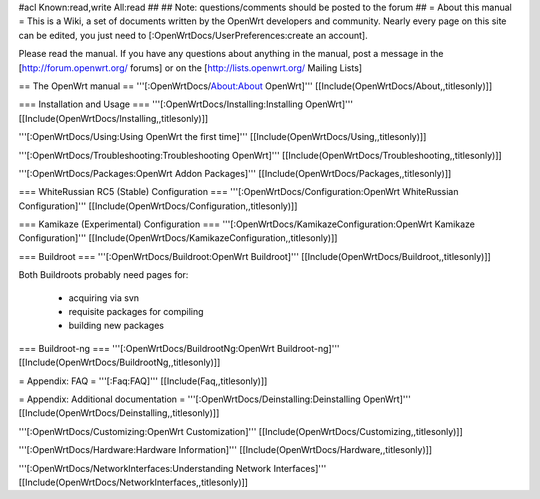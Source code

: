 #acl Known:read,write All:read
##
## Note: questions/comments should be posted to the forum
##
= About this manual =
This is a Wiki, a set of documents written by the OpenWrt developers and community. Nearly every page on this site can be edited, you just need to [:OpenWrtDocs/UserPreferences:create an account].

Please read the manual. If you have any questions about anything in the manual, post a message in the [http://forum.openwrt.org/ forums] or on the [http://lists.openwrt.org/ Mailing Lists]

== The OpenWrt manual ==
'''[:OpenWrtDocs/About:About OpenWrt]''' [[Include(OpenWrtDocs/About,,titlesonly)]]

=== Installation and Usage ===
'''[:OpenWrtDocs/Installing:Installing OpenWrt]''' [[Include(OpenWrtDocs/Installing,,titlesonly)]]

'''[:OpenWrtDocs/Using:Using OpenWrt the first time]''' [[Include(OpenWrtDocs/Using,,titlesonly)]]

'''[:OpenWrtDocs/Troubleshooting:Troubleshooting OpenWrt]''' [[Include(OpenWrtDocs/Troubleshooting,,titlesonly)]]

'''[:OpenWrtDocs/Packages:OpenWrt Addon Packages]''' [[Include(OpenWrtDocs/Packages,,titlesonly)]]

=== WhiteRussian RC5 (Stable) Configuration ===
'''[:OpenWrtDocs/Configuration:OpenWrt WhiteRussian Configuration]''' [[Include(OpenWrtDocs/Configuration,,titlesonly)]]

=== Kamikaze (Experimental) Configuration ===
'''[:OpenWrtDocs/KamikazeConfiguration:OpenWrt Kamikaze Configuration]''' [[Include(OpenWrtDocs/KamikazeConfiguration,,titlesonly)]]

=== Buildroot ===
'''[:OpenWrtDocs/Buildroot:OpenWrt Buildroot]''' [[Include(OpenWrtDocs/Buildroot,,titlesonly)]]

Both Buildroots probably need pages for:

 * acquiring via svn
 * requisite packages for compiling
 * building new packages
=== Buildroot-ng ===
'''[:OpenWrtDocs/BuildrootNg:OpenWrt Buildroot-ng]''' [[Include(OpenWrtDocs/BuildrootNg,,titlesonly)]]

= Appendix: FAQ =
'''[:Faq:FAQ]''' [[Include(Faq,,titlesonly)]]

= Appendix: Additional documentation =
'''[:OpenWrtDocs/Deinstalling:Deinstalling OpenWrt]''' [[Include(OpenWrtDocs/Deinstalling,,titlesonly)]]

'''[:OpenWrtDocs/Customizing:OpenWrt Customization]''' [[Include(OpenWrtDocs/Customizing,,titlesonly)]]

'''[:OpenWrtDocs/Hardware:Hardware Information]''' [[Include(OpenWrtDocs/Hardware,,titlesonly)]]

'''[:OpenWrtDocs/NetworkInterfaces:Understanding Network Interfaces]''' [[Include(OpenWrtDocs/NetworkInterfaces,,titlesonly)]]
